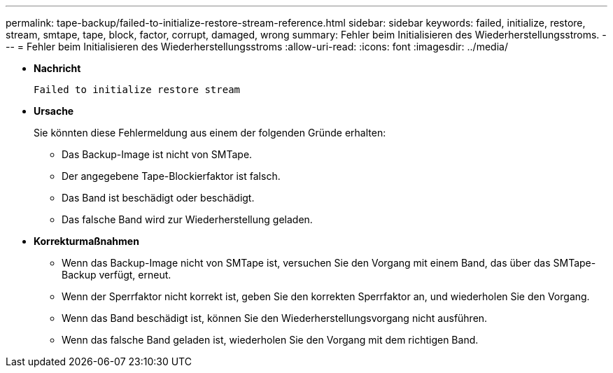 ---
permalink: tape-backup/failed-to-initialize-restore-stream-reference.html 
sidebar: sidebar 
keywords: failed, initialize, restore, stream, smtape, tape, block, factor, corrupt, damaged, wrong 
summary: Fehler beim Initialisieren des Wiederherstellungsstroms. 
---
= Fehler beim Initialisieren des Wiederherstellungsstroms
:allow-uri-read: 
:icons: font
:imagesdir: ../media/


[role="lead"]
* *Nachricht*
+
`Failed to initialize restore stream`

* *Ursache*
+
Sie könnten diese Fehlermeldung aus einem der folgenden Gründe erhalten:

+
** Das Backup-Image ist nicht von SMTape.
** Der angegebene Tape-Blockierfaktor ist falsch.
** Das Band ist beschädigt oder beschädigt.
** Das falsche Band wird zur Wiederherstellung geladen.


* *Korrekturmaßnahmen*
+
** Wenn das Backup-Image nicht von SMTape ist, versuchen Sie den Vorgang mit einem Band, das über das SMTape-Backup verfügt, erneut.
** Wenn der Sperrfaktor nicht korrekt ist, geben Sie den korrekten Sperrfaktor an, und wiederholen Sie den Vorgang.
** Wenn das Band beschädigt ist, können Sie den Wiederherstellungsvorgang nicht ausführen.
** Wenn das falsche Band geladen ist, wiederholen Sie den Vorgang mit dem richtigen Band.



